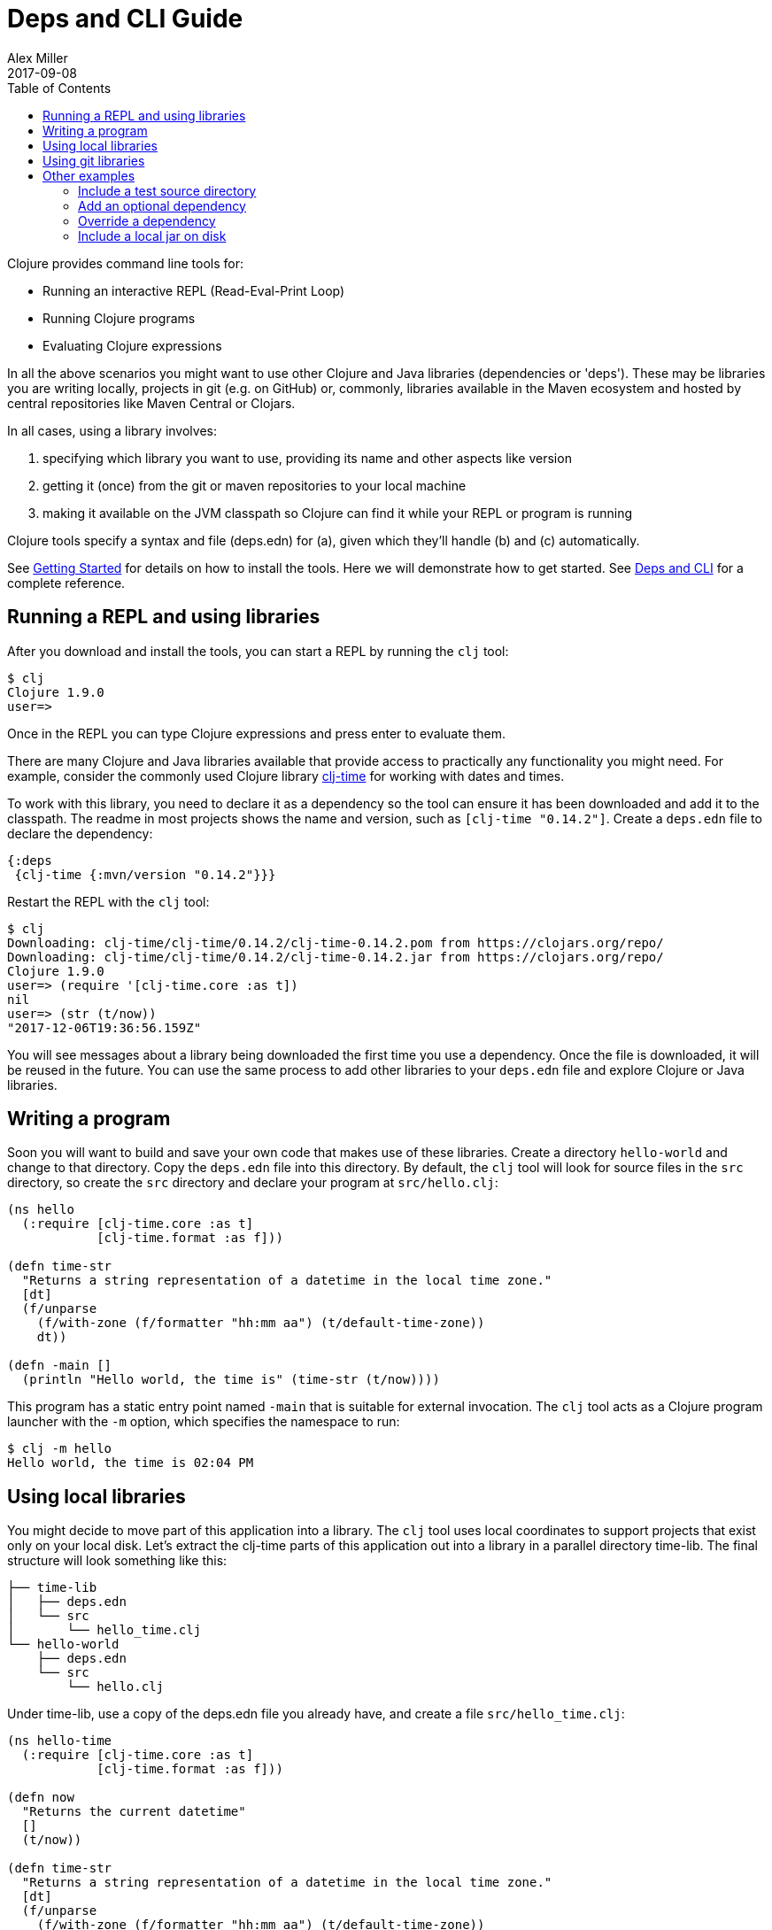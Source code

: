 = Deps and CLI Guide
Alex Miller
2017-09-08
:type: guides
:toc: macro
:icons: font

ifdef::env-github,env-browser[:outfilesuffix: .adoc]

toc::[]

Clojure provides command line tools for:

* Running an interactive REPL (Read-Eval-Print Loop)
* Running Clojure programs
* Evaluating Clojure expressions

In all the above scenarios you might want to use other Clojure and Java libraries (dependencies or 'deps'). These may be libraries you are writing locally, projects in git (e.g. on GitHub) or, commonly, libraries available in the Maven ecosystem and hosted by central repositories like Maven Central or Clojars.

In all cases, using a library involves:

a. specifying which library you want to use, providing its name and other aspects like version
b. getting it (once) from the git or maven repositories to your local machine
c. making it available on the JVM classpath so Clojure can find it while your REPL or program is running

Clojure tools specify a syntax and file (deps.edn) for (a), given which they'll handle (b) and (c) automatically.

See <<getting_started#,Getting Started>> for details on how to install the tools. Here we will demonstrate how to get started. See <<xref/../../reference/deps_and_cli#,Deps and CLI>> for a complete reference.

== Running a REPL and using libraries

After you download and install the tools, you can start a REPL by running the `clj` tool:

[source,shell]
----
$ clj
Clojure 1.9.0
user=>
----

Once in the REPL you can type Clojure expressions and press enter to evaluate them.

There are many Clojure and Java libraries available that provide access to practically any functionality you might need. For example, consider the commonly used Clojure library https://github.com/clj-time/clj-time[clj-time] for working with dates and times.

To work with this library, you need to declare it as a dependency so the tool can ensure it has been downloaded and add it to the classpath. The readme in most projects shows the name and version, such as `[clj-time "0.14.2"]`. Create a `deps.edn` file to declare the dependency:

[source,clojure]
----
{:deps
 {clj-time {:mvn/version "0.14.2"}}}
----

Restart the REPL with the `clj` tool:

[source,clojure]
----
$ clj
Downloading: clj-time/clj-time/0.14.2/clj-time-0.14.2.pom from https://clojars.org/repo/
Downloading: clj-time/clj-time/0.14.2/clj-time-0.14.2.jar from https://clojars.org/repo/
Clojure 1.9.0
user=> (require '[clj-time.core :as t])
nil
user=> (str (t/now))
"2017-12-06T19:36:56.159Z"
----

You will see messages about a library being downloaded the first time you use a dependency. Once the file is downloaded, it will be reused in the future. You can use the same process to add other libraries to your `deps.edn` file and explore Clojure or Java libraries.

== Writing a program

Soon you will want to build and save your own code that makes use of these libraries. Create a directory `hello-world` and change to that directory. Copy the `deps.edn` file into this directory. By default, the `clj` tool will look for source files in the `src` directory, so create the `src` directory and declare your program at `src/hello.clj`:

[source,clojure]
----
(ns hello
  (:require [clj-time.core :as t]
            [clj-time.format :as f]))

(defn time-str
  "Returns a string representation of a datetime in the local time zone."
  [dt]
  (f/unparse
    (f/with-zone (f/formatter "hh:mm aa") (t/default-time-zone))
    dt))

(defn -main []
  (println "Hello world, the time is" (time-str (t/now))))
----



This program has a static entry point named `-main` that is suitable for external invocation. The `clj` tool acts as a Clojure program launcher with the `-m` option, which specifies the namespace to run:

[source,shell]
----
$ clj -m hello
Hello world, the time is 02:04 PM
----

== Using local libraries

You might decide to move part of this application into a library. The `clj` tool uses local coordinates to support projects that exist only on your local disk. Let's extract the clj-time parts of this application out into a library in a parallel directory time-lib. The final structure will look something like this:

----
├── time-lib
│   ├── deps.edn
│   └── src
│       └── hello_time.clj
└── hello-world
    ├── deps.edn
    └── src
        └── hello.clj
----

Under time-lib, use a copy of the deps.edn file you already have, and create a file `src/hello_time.clj`:

[source,clojure]
----
(ns hello-time
  (:require [clj-time.core :as t]
            [clj-time.format :as f]))

(defn now
  "Returns the current datetime"
  []
  (t/now))

(defn time-str
  "Returns a string representation of a datetime in the local time zone."
  [dt]
  (f/unparse
    (f/with-zone (f/formatter "hh:mm aa") (t/default-time-zone))
    dt))
----

Update the application at `hello-world/src/hello.clj` to use your library instead:

[source,clojure]
----
(ns hello
  (:require [hello-time :as ht]))

(defn -main []
  (println "Hello world, the time is" (ht/time-str (ht/now))))
----

Modify `hello-world/deps.edn` to use a local coordinate that refers to the root directory of the time-lib library (make sure to update the path for your machine):

[source,clojure]
----
{:deps
 {time-lib {:local/root "/path/to/time-lib"}}}
----

You can then test everything from the hello-world directory by running the application:

[source,shell]
----
$ clj -m hello
Hello world, the time is 02:07 PM
----

== Using git libraries

It would be great to share that library with others. You can accomplish this by pushing the project to a public or private git repository and letting others use it with a git dependency coordinate.

First, create a git library for the time-lib:

[source,shell]
----
cd time-lib
git init
git add deps.edn src
git commit -m 'init'
----

Then go to a public git repository host (like GitHub) and follow the instructions for creating and publishing this git repository.

Finally, modify your app to use the git dependency instead. You'll need to gather the following information:

* repository url - in GitHub, use the HTTPS url, like `https://github.com/yourname/time-lib.git`
* rev (commit or tag) - this will indicate which version of the git library you want to use. You can run `git rev-parse --short HEAD` to get the partial sha of the current repo.

Update the `hello-world/deps.edn` to use a git coordinate instead:

[source,clojure]
----
{:deps
 {github-yourname/time-lib
  {:git/url "https://github.com/yourname/time-lib" :rev "04d2744"}}}
----

Note that we've altered the library name. When artifacts are deployed in a Maven repository, it's a best practice to use a groupId (the first part of the name) that is something you control (usually via DNS or trademark). In the case where you have neither, you can instead combine the name of a site that establishes identities (like GitHub) with your identity on that site, here `github-yourname`.

Now you you can run the app again, making use of the (shared) git repository library. The first time you run it you'll see extra messages on the console when `clj` downloads and caches the repository and the commit working tree:

[source,shell]
----
$ clj -m hello
Cloning: https://github.com/yourname/time-lib
Checking out: https://github.com/yourname/time-lib at 04d2744
Hello world, the time is 02:10 PM
----

Now your friends can use `time-lib` too!

== Other examples

As your program gets more involved you might need to create variations on the standard classpath. The Clojure tools supports classpath modifications using aliases, which are parts of the deps file that are only used when the corresponding alias is supplied. Some of the things you can do are:

* <<deps_and_cli#extra_paths,Include a test source directory>>
* <<deps_and_cli#extra_deps,Add an optional dependency>>
* <<deps_and_cli#override_deps,Override a dependency version>>
* <<deps_and_cli#local_jar,Use a local jar on disk>>

[[extra_paths]]
=== Include a test source directory

Typically, the project classpath includes only the project source, not its test source by default. You can add extra paths as modifications to the primary classpath in the make-classpath step of the classpath construction. To do so, add an alias `:test` that includes the extra relative source path `"test"`:

[source,clojure]
----
{:deps
 {org.clojure/core.async {:mvn/version "0.3.465"}}

 :aliases
 {:test {:extra-paths ["test"]}}}
----

Apply that classpath modification and examine the modified classpath by invoking `clj -C:test -Spath`:

[source,shell]
----
$ clj -C:test -Spath
src:
test:
/Users/me/.m2/repository/org/clojure/clojure/1.9.0/clojure-1.9.0.jar:
/Users/me/.m2/repository/org/clojure/tools.analyzer/0.6.9/tools.analyzer-0.6.9.jar:
... same as before
----

Note that the test dir is now included in the classpath.

[[extra_deps]]
=== Add an optional dependency

Aliases in the `deps.edn` file can also be used to add optional dependencies that affect the classpath:

[source,clojure]
----
{:aliases
 {:bench {:extra-deps {criterium {:mvn/version "0.4.4"}}}}}
----

Here the `:bench` alias is used to add an extra dependency, namely the criterium benchmarking library.

You can add this dependency to your classpath by adding the `:bench` alias to modify the dependency resolution: `clj -R:bench`.

[[override_deps]]
=== Override a dependency

You can use multiple aliases in combination. For example this `deps.edn` file defines two aliases - `:old-async` to force the use of an older core.async version and `:bench` to add an extra dependency:

[source,clojure]
----
{:deps 
 {org.clojure/core.async {:mvn/version "0.3.465"}}

 :aliases
 {:old-async {:override-deps {org.clojure/core.async {:mvn/version "0.3.426"}}}
  :bench {:extra-deps {criterium {:mvn/version "0.4.4"}}}}}
----

Activate both aliases as follows: `clj -R:bench:old-async`.

[[local_jar]]
=== Include a local jar on disk

Occasionally you may need to refer directly to a jar on disk that is not present in a Maven repository, such as a database driver jar.

Specify local jar dependencies with a local coordinate that points directly to a jar file instead of a directory:

[source,clojure]
----
{:deps
 {db/driver {:local/root "/path/to/db/driver.jar"}}}
----
